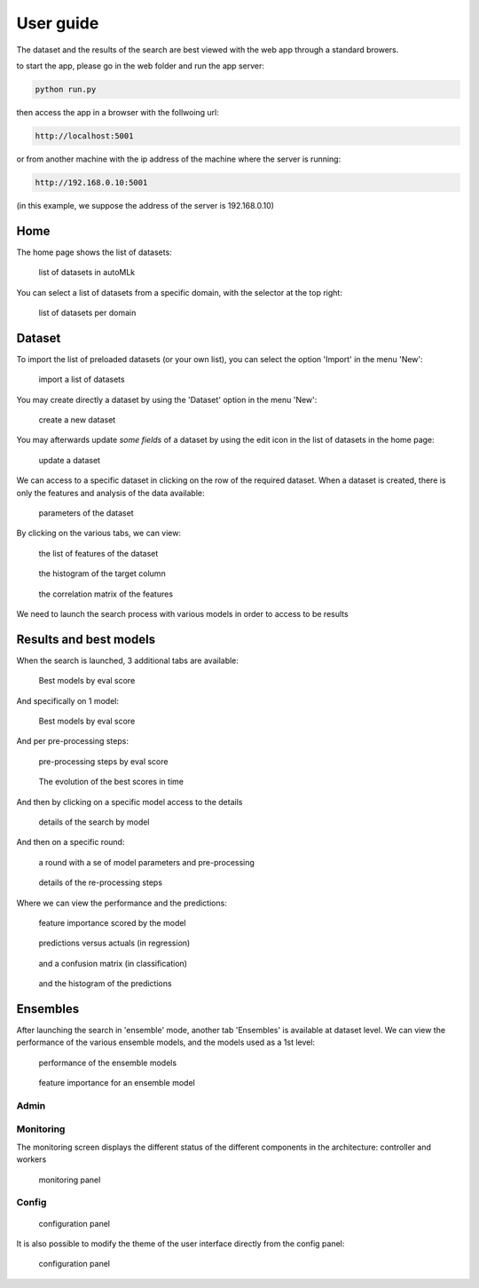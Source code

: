 User guide
==========

The dataset and the results of the search are best viewed with the web app through a standard browers.

to start the app, please go in the web folder and run the app server:

.. code-block:: python

    python run.py

then access the app in a browser with the follwoing url:

.. code-block:: python

    http://localhost:5001

or from another machine with the ip address of the machine where the server is running:

.. code-block:: python

    http://192.168.0.10:5001

(in this example, we suppose the address of the server is 192.168.0.10)


Home
----

The home page shows the list of datasets:

.. figure:: img/home.png
   :scale: 70 %
   :alt: home page

   list of datasets in autoMLk

You can select a list of datasets from a specific domain, with the selector at the top right:

.. figure:: img/domain.png
   :scale: 70 %
   :alt: domain

   list of datasets per domain


Dataset
-------

To import the list of preloaded datasets (or your own list), you can select the option 'Import' in the menu 'New':

.. figure:: img/import.png
   :scale: 70 %
   :alt: import datasets

   import a list of datasets

You may create directly a dataset by using the 'Dataset' option in the menu 'New':

.. figure:: img/create_dataset.png
   :scale: 70 %
   :alt: create dataset

   create a new dataset


You may afterwards update *some fields* of a dataset by using the edit icon in the list of datasets in the home page:

.. figure:: img/update.png
   :scale: 70 %
   :alt: update dataset

   update a dataset


We can access to a specific dataset in clicking on the row of the required dataset.
When a dataset is created, there is only the features and analysis of the data available:

.. figure:: img/dataset_set.png
   :scale: 70 %
   :alt: dataset

   parameters of the dataset

By clicking on the various tabs, we can view:

.. figure:: img/features.png
   :scale: 70 %
   :alt: features

   the list of features of the dataset

.. figure:: img/hist.png
   :scale: 70 %
   :alt: histogram of the target column

   the histogram of the target column

.. figure:: img/correl.png
   :scale: 70 %
   :alt: correlation matrix of the features

   the correlation matrix of the features


We need to launch the search process with various models in order to access to be results

Results and best models
-----------------------

When the search is launched, 3 additional tabs are available:

.. figure:: img/dataset.png
   :scale: 70 %
   :alt: models with the best scores

   Best models by eval score

And specifically on 1 model:

.. figure:: img/model.png
   :scale: 70 %
   :alt: models with the best scores

   Best models by eval score

And per pre-processing steps:

.. figure:: img/process.png
   :scale: 70 %
   :alt: pre-processing steps with the best scores

   pre-processing steps by eval score

.. figure:: img/search.png
   :scale: 70 %
   :alt: search history

   The evolution of the best scores in time

And then by clicking on a specific model access to the details

.. figure:: img/model.png
   :scale: 70 %
   :alt: details of the search by model

   details of the search by model

And then on a specific round:

.. figure:: img/round.png
   :scale: 70 %
   :alt: details of a round

   a round with a se of model parameters and pre-processing

.. figure:: img/preprocess.png
   :scale: 70 %
   :alt: pre-processing steps

   details of the re-processing steps

Where we can view the performance and the predictions:

.. figure:: img/importance.png
   :scale: 70 %
   :alt: feature importance

   feature importance scored by the model

.. figure:: img/predict.png
   :scale: 70 %
   :alt: predictions versus actuals

   predictions versus actuals (in regression)


.. figure:: img/confusion.png
   :scale: 70 %
   :alt: confusion matrix

   and a confusion matrix (in classification)


.. figure:: img/histpred.png
   :scale: 70 %
   :alt: histogram of the predictions

   and the histogram of the predictions


Ensembles
---------

After launching the search in 'ensemble' mode, another tab 'Ensembles' is available at dataset level.
We can view the performance of the various ensemble models, and the models used as a 1st level:

.. figure:: img/ensembles.png
   :scale: 70 %
   :alt: ensembles models

   performance of the ensemble models


.. figure:: img/ensemble_importance.png
   :scale: 70 %
   :alt: feature importance for an ensemble model

   feature importance for an ensemble model


Admin
_____

Monitoring
__________

The monitoring screen displays the different status of the different components in the architecture: controller and workers

.. figure:: img/monitor.png
   :scale: 70 %
   :alt: monitoring

   monitoring panel

Config
______

.. figure:: img/config.png
   :scale: 70 %
   :alt: admin console

   configuration panel


It is also possible to modify the theme of the user interface directly from the config panel:

.. figure:: img/new_config.png
   :scale: 70 %
   :alt: admin console

   configuration panel
